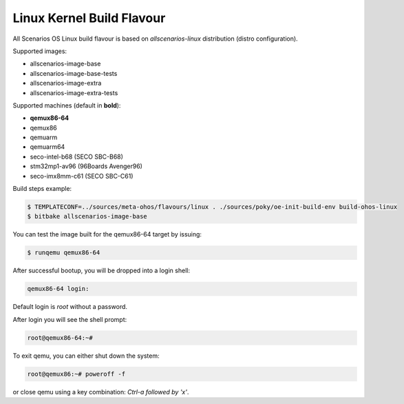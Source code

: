 .. SPDX-FileCopyrightText: Huawei Inc.
..
.. SPDX-License-Identifier: CC-BY-4.0

Linux Kernel Build Flavour
##########################

All Scenarios OS Linux build flavour is based on *allscenarios-linux* distribution (distro configuration).

Supported images:

* allscenarios-image-base
* allscenarios-image-base-tests
* allscenarios-image-extra
* allscenarios-image-extra-tests

Supported machines (default in **bold**):

* **qemux86-64**
* qemux86
* qemuarm
* qemuarm64
* seco-intel-b68 (SECO SBC-B68)
* stm32mp1-av96 (96Boards Avenger96)
* seco-imx8mm-c61 (SECO SBC-C61)

Build steps example:

.. code-block:: console

    $ TEMPLATECONF=../sources/meta-ohos/flavours/linux . ./sources/poky/oe-init-build-env build-ohos-linux
    $ bitbake allscenarios-image-base

You can test the image built for the qemux86-64 target by issuing:

.. code-block:: console

    $ runqemu qemux86-64

After successful bootup, you will be dropped into a login shell:

.. code-block:: console

    qemux86-64 login:
    
Default login is *root* without a password.

After login you will see the shell prompt:

.. code-block:: console

    root@qemux86-64:~#

To exit qemu, you can either shut down the system:

.. code-block:: console

    root@qemux86:~# poweroff -f

or close qemu using a key combination: *Ctrl-a followed by 'x'*.
